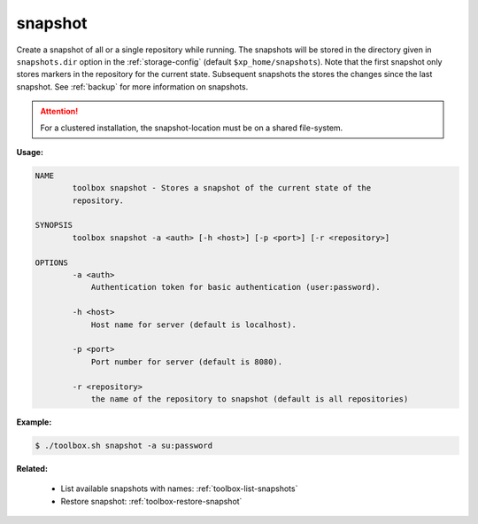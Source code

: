 .. _toolbox-snapshot:

snapshot
========

Create a snapshot of all or a single repository while running. The snapshots will be stored in
the directory given in ``snapshots.dir`` option in the :ref:`storage-config` (default ``$xp_home/snapshots``).
Note that the first snapshot only stores markers in the repository for the current state.
Subsequent snapshots the stores the changes since the last snapshot.
See :ref:`backup` for more information on snapshots.

.. Attention::
 
	For a clustered installation, the snapshot-location must be on a shared file-system.

**Usage:**

.. code-block:: none

  NAME
          toolbox snapshot - Stores a snapshot of the current state of the
          repository.

  SYNOPSIS
          toolbox snapshot -a <auth> [-h <host>] [-p <port>] [-r <repository>]

  OPTIONS
          -a <auth>
              Authentication token for basic authentication (user:password).

          -h <host>
              Host name for server (default is localhost).

          -p <port>
              Port number for server (default is 8080).

          -r <repository>
              the name of the repository to snapshot (default is all repositories)

**Example:**

.. code-block:: none

  $ ./toolbox.sh snapshot -a su:password


**Related:**

 * List available snapshots with names: :ref:`toolbox-list-snapshots`
 * Restore snapshot: :ref:`toolbox-restore-snapshot`